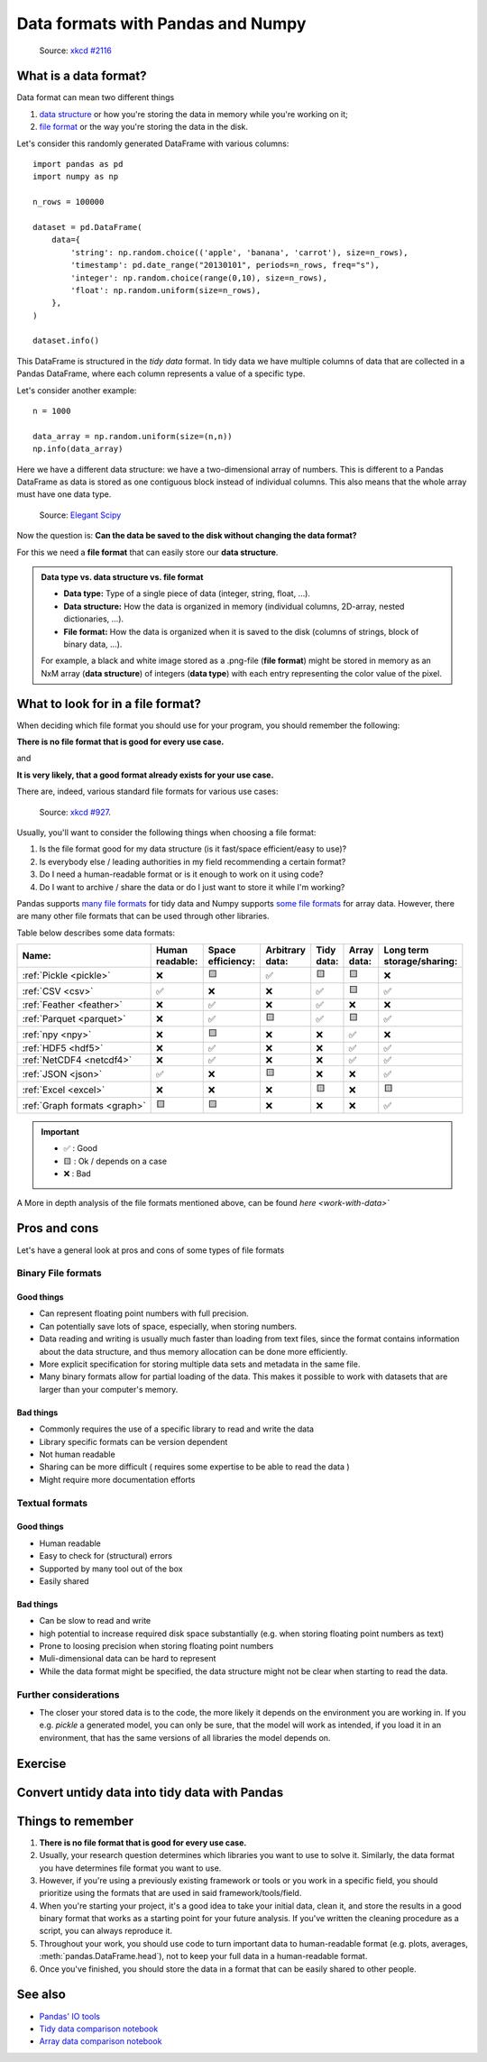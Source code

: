 Data formats with Pandas and Numpy
==================================

.. questions::

   - How do you store your data right now?
   - Are you doing data cleaning / preprocessing every time you load the data?

.. objectives::

   - Learn benefits/drawbacks of common data formats.   
   - Learn how you can read and write data in a variety of formats.


..  figure:: https://imgs.xkcd.com/comics/norm_normal_file_format.png

    Source: `xkcd #2116 <https://xkcd.com/2116/>`__


What is a data format?
----------------------

Data format can mean two different things

1. `data structure <https://en.wikipedia.org/wiki/Data_structure>`__ or how you're storing the data in memory while you're working on it;
2. `file format <https://en.wikipedia.org/wiki/File_format>`__ or the way you're storing the data in the disk.

Let's consider this randomly generated DataFrame with various columns::

    import pandas as pd
    import numpy as np

    n_rows = 100000

    dataset = pd.DataFrame(
        data={
            'string': np.random.choice(('apple', 'banana', 'carrot'), size=n_rows),
            'timestamp': pd.date_range("20130101", periods=n_rows, freq="s"),
            'integer': np.random.choice(range(0,10), size=n_rows),
            'float': np.random.uniform(size=n_rows),
        },
    )

    dataset.info()

This DataFrame is structured in the *tidy data* format.
In tidy data we have multiple columns of data that are collected in a Pandas DataFrame, where each column 
represents a value of a specific type.

..  image:: img/pandas/tidy_data.png

Let's consider another example::

    n = 1000

    data_array = np.random.uniform(size=(n,n))
    np.info(data_array)


Here we have a different data structure: we have a two-dimensional array of numbers.
This is different to a Pandas DataFrame as data is stored as one contiguous block instead of individual columns.
This also means that the whole array must have one data type.


..  figure:: https://github.com/elegant-scipy/elegant-scipy/raw/master/figures/NumPy_ndarrays_v2.png

    Source: `Elegant Scipy <https://github.com/elegant-scipy/elegant-scipy>`__

Now the question is: **Can the data be saved to the disk without changing the data format?**

For this we need a **file format** that can easily store our **data structure**.

.. admonition:: Data type vs. data structure vs. file format
   :class: dropdown

   - **Data type:** Type of a single piece of data (integer, string, float, ...).
   - **Data structure:** How the data is organized in memory (individual columns, 2D-array, nested dictionaries, ...).
   - **File format:** How the data is organized when it is saved to the disk (columns of strings, block of binary data, ...).

   For example, a black and white image stored as a .png-file (**file format**)
   might be stored in memory as an NxM array (**data structure**) of integers (**data type**) with each entry representing 
   the color value of the pixel.

What to look for in a file format?
----------------------------------

When deciding which file format you should use for your program, you should remember the following:

**There is no file format that is good for every use case.**

and

**It is very likely, that a good format already exists for your use case.**

There are, indeed, various standard file formats for various use cases:

.. figure:: https://imgs.xkcd.com/comics/standards.png

   Source: `xkcd #927 <https://xkcd.com/927/>`__.

Usually, you'll want to consider the following things when choosing a file format:

1. Is the file format good for my data structure (is it fast/space efficient/easy to use)?
2. Is everybody else / leading authorities in my field recommending a certain format?
3. Do I need a human-readable format or is it enough to work on it using code?
4. Do I want to archive / share the data or do I just want to store it while I'm working?

Pandas supports `many file formats <https://pandas.pydata.org/docs/user_guide/io.html>`__ for tidy data and Numpy supports `some file formats <https://numpy.org/doc/stable/reference/routines.io.html>`__ for array data.
However, there are many other file formats that can be used through other libraries.

Table below describes some data formats:

.. list-table::
   :header-rows: 1

   * - | Name:
     - | Human
       | readable:
     - | Space
       | efficiency:
     - | Arbitrary
       | data:
     - | Tidy
       | data:
     - | Array
       | data:
     - | Long term
       | storage/sharing:

   * - :ref:`Pickle <pickle>`
     - ❌
     - 🟨
     - ✅
     - 🟨
     - 🟨
     - ❌

   * - :ref:`CSV <csv>`
     - ✅
     - ❌
     - ❌
     - ✅
     - 🟨
     - ✅

   * - :ref:`Feather <feather>`
     - ❌
     - ✅
     - ❌
     - ✅
     - ❌
     - ❌

   * - :ref:`Parquet <parquet>`
     - ❌
     - ✅
     - 🟨
     - ✅
     - 🟨
     - ✅

   * - :ref:`npy <npy>`
     - ❌
     - 🟨
     - ❌
     - ❌
     - ✅
     - ❌

   * - :ref:`HDF5 <hdf5>`
     - ❌
     - ✅
     - ❌
     - ❌
     - ✅
     - ✅

   * - :ref:`NetCDF4 <netcdf4>`
     - ❌
     - ✅
     - ❌
     - ❌
     - ✅
     - ✅

   * - :ref:`JSON <json>`
     - ✅
     - ❌
     - 🟨
     - ❌
     - ❌
     - ✅

   * - :ref:`Excel <excel>`
     - ❌
     - ❌
     - ❌
     - 🟨
     - ❌
     - 🟨

   * - :ref:`Graph formats <graph>`
     - 🟨
     - 🟨
     - ❌
     - ❌
     - ❌
     - ✅

.. important::

    - ✅ : Good
    - 🟨 : Ok / depends on a case
    - ❌ : Bad


A More in depth analysis of the file formats mentioned above, can be found `here <work-with-data>``

Pros and cons
-------------

Let's have a general look at pros and cons of some types of file formats

Binary File formats
~~~~~~~~~~~~~~~~~~~

Good things 
+++++++++++

- Can represent floating point numbers with full precision.
- Can potentially save lots of space, especially, when storing numbers.
- Data reading and writing is usually much faster than loading from text files, since the format contains information
  about the data structure, and thus memory allocation can be done more efficiently.  
- More explicit specification for storing multiple data sets and metadata in the same file.
- Many binary formats allow for partial loading of the data.
  This makes it possible to work with datasets that are larger than your computer's memory.

Bad things
++++++++++

- Commonly requires the use of a specific library to read and write the data
- Library specific formats can be version dependent
- Not human readable
- Sharing can be more difficult ( requires some expertise to be able to read the data )
- Might require more documentation efforts

Textual formats
~~~~~~~~~~~~~~~

Good things
+++++++++++

- Human readable
- Easy to check for (structural) errors
- Supported by many tool out of the box
- Easily shared

Bad things
++++++++++

- Can be slow to read and write
- high potential to increase required disk space substantially (e.g. when storing floating point numbers as text)
- Prone to loosing precision when storing floating point numbers
- Muli-dimensional data can be hard to represent
- While the data format might be specified, the data structure might not be clear when starting to read the data.

Further considerations
~~~~~~~~~~~~~~~~~~~~~~

- The closer your stored data is to the code, the more likely it depends on the environment you are working in. 
  If you e.g. `pickle` a generated model, you can only be sure, that the model will work as intended, if you 
  load it in an environment, that has the same versions of all libraries the model depends on. 


Exercise
--------

.. challenge::

    You have a model that you have been training for a while. 
    Lets assume it's a relatively simple neural network (consisting of a network structure and it's associated weights).
    
    Let's consider 2 scenarios

    A: You have a different project, that is supposed to take this model, and do some processing with it to determine
       it's efficiency after different times of training. 

    B: You want to publish the model and make it available to others. 

    What are good options to store the model in each of these scenarios?

.. solution::

    A: Some export into a binary format that can be easily read. E.g. pickle or a specific export function from the libbrary you use.
       It also depends, on whether you intend to make the intermediary steps available to others.
       If you do, you might also want to consider storing structure and weights separately or use a format specific for the 
       type of model you are training, to keep the data independent of the library.

    B: You might want to consider a more general format, that is supported by many libraries, e.g. ONNX, or a format that is 
       specifically designed for the type of model you are training. 
       You might also want to consider additionally storing the model in a way that is easily readable by humans, to make it easier for others
       to understand the model.


Convert untidy data into tidy data with Pandas
----------------------------------------------





Things to remember
------------------

1. **There is no file format that is good for every use case.**
2. Usually, your research question determines which libraries you want to use to solve it.
   Similarly, the data format you have determines file format you want to use.
3. However, if you're using a previously existing framework or tools or you work in a specific field, you should prioritize using the formats that are used in said framework/tools/field.
4. When you're starting your project, it's a good idea to take your initial data, clean it, and store the results in a good binary format that works as a starting point for your future analysis.
   If you've written the cleaning procedure as a script, you can always reproduce it.
5. Throughout your work, you should use code to turn important data to human-readable format (e.g. plots, averages, :meth:`pandas.DataFrame.head`), not to keep your full data in a human-readable format.
6. Once you've finished, you should store the data in a format that can be easily shared to other people.


See also
--------

- `Pandas' IO tools <https://pandas.pydata.org/docs/user_guide/io.html>`__
- `Tidy data comparison notebook <https://github.com/AaltoSciComp/python-for-scicomp/tree/master/extras/data-formats-comparison-tidy.ipynb>`__
- `Array data comparison notebook <https://github.com/AaltoSciComp/python-for-scicomp/tree/master/extras/data-formats-comparison-array.ipynb>`__


.. keypoints::

   - Pandas can read and write a variety of data formats.
   - There are many good, standard formats, and you don't need to create your own.
   - There are plenty of other libraries dedicated to various formats.
